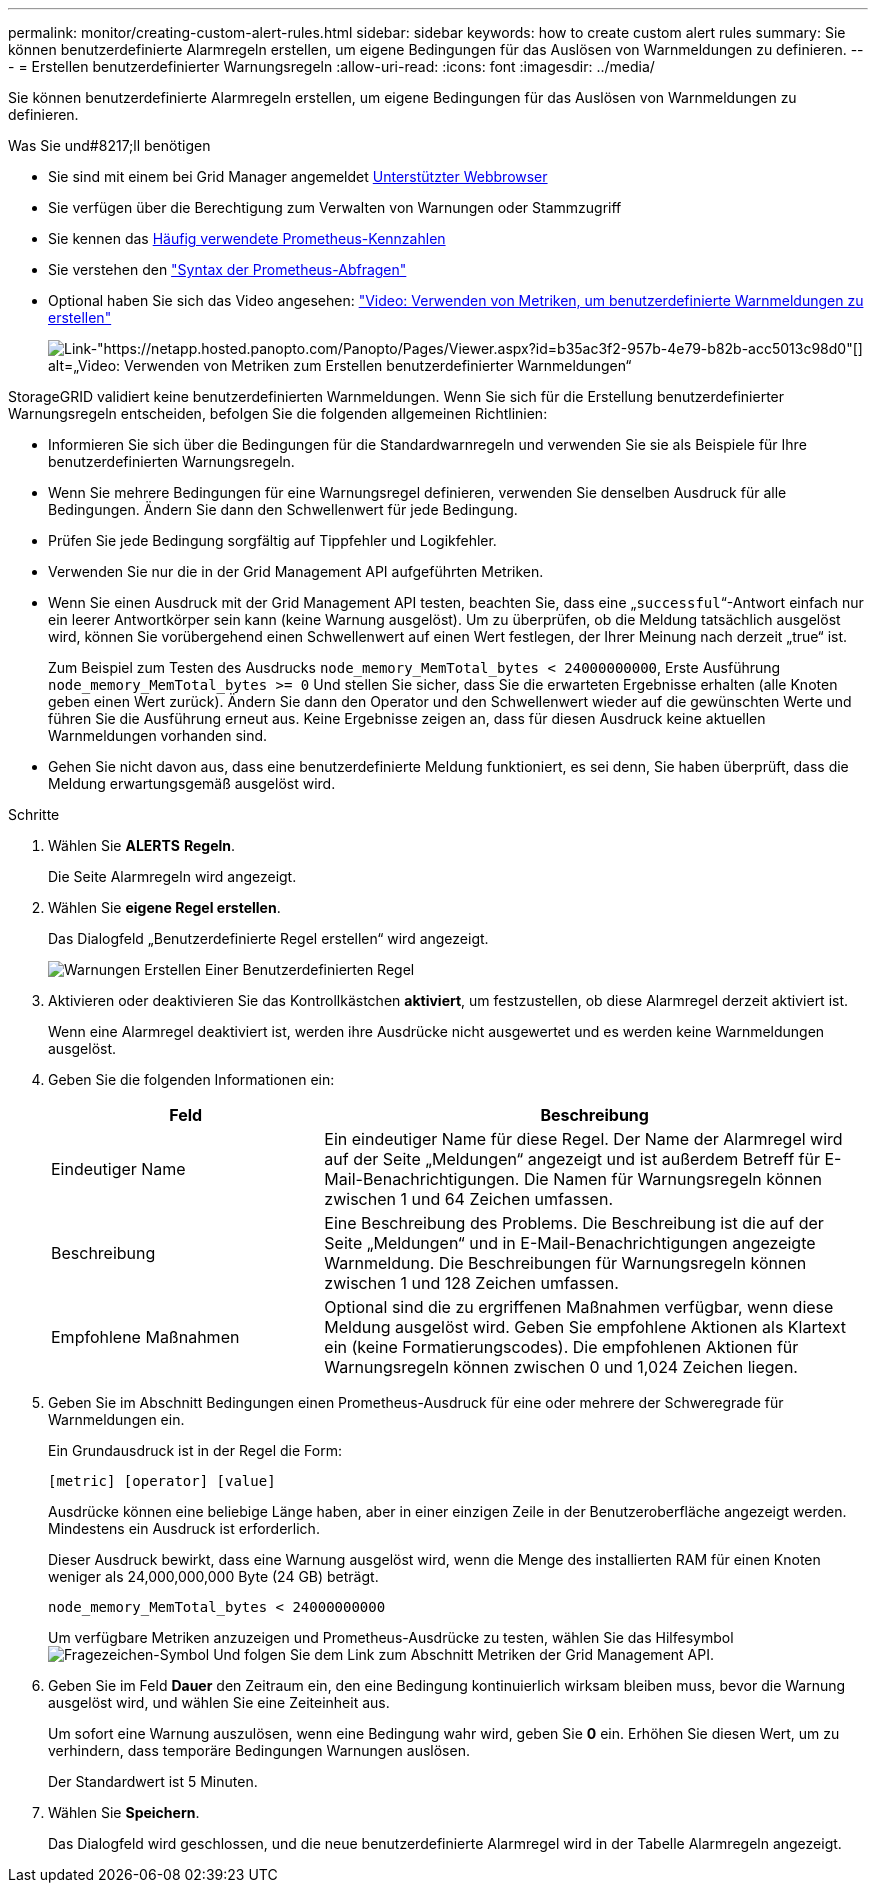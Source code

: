 ---
permalink: monitor/creating-custom-alert-rules.html 
sidebar: sidebar 
keywords: how to create custom alert rules 
summary: Sie können benutzerdefinierte Alarmregeln erstellen, um eigene Bedingungen für das Auslösen von Warnmeldungen zu definieren. 
---
= Erstellen benutzerdefinierter Warnungsregeln
:allow-uri-read: 
:icons: font
:imagesdir: ../media/


[role="lead"]
Sie können benutzerdefinierte Alarmregeln erstellen, um eigene Bedingungen für das Auslösen von Warnmeldungen zu definieren.

.Was Sie und#8217;ll benötigen
* Sie sind mit einem bei Grid Manager angemeldet xref:../admin/web-browser-requirements.adoc[Unterstützter Webbrowser]
* Sie verfügen über die Berechtigung zum Verwalten von Warnungen oder Stammzugriff
* Sie kennen das xref:commonly-used-prometheus-metrics.adoc[Häufig verwendete Prometheus-Kennzahlen]
* Sie verstehen den https://prometheus.io/docs/querying/basics/["Syntax der Prometheus-Abfragen"^]
* Optional haben Sie sich das Video angesehen: https://netapp.hosted.panopto.com/Panopto/Pages/Viewer.aspx?id=b35ac3f2-957b-4e79-b82b-acc5013c98d0["Video: Verwenden von Metriken, um benutzerdefinierte Warnmeldungen zu erstellen"^]
+
image::../media/video-screenshot-alert-create-custom.png[Link-"https://netapp.hosted.panopto.com/Panopto/Pages/Viewer.aspx?id=b35ac3f2-957b-4e79-b82b-acc5013c98d0"[] alt=„Video: Verwenden von Metriken zum Erstellen benutzerdefinierter Warnmeldungen“]



StorageGRID validiert keine benutzerdefinierten Warnmeldungen. Wenn Sie sich für die Erstellung benutzerdefinierter Warnungsregeln entscheiden, befolgen Sie die folgenden allgemeinen Richtlinien:

* Informieren Sie sich über die Bedingungen für die Standardwarnregeln und verwenden Sie sie als Beispiele für Ihre benutzerdefinierten Warnungsregeln.
* Wenn Sie mehrere Bedingungen für eine Warnungsregel definieren, verwenden Sie denselben Ausdruck für alle Bedingungen. Ändern Sie dann den Schwellenwert für jede Bedingung.
* Prüfen Sie jede Bedingung sorgfältig auf Tippfehler und Logikfehler.
* Verwenden Sie nur die in der Grid Management API aufgeführten Metriken.
* Wenn Sie einen Ausdruck mit der Grid Management API testen, beachten Sie, dass eine „`successful`“-Antwort einfach nur ein leerer Antwortkörper sein kann (keine Warnung ausgelöst). Um zu überprüfen, ob die Meldung tatsächlich ausgelöst wird, können Sie vorübergehend einen Schwellenwert auf einen Wert festlegen, der Ihrer Meinung nach derzeit „true“ ist.
+
Zum Beispiel zum Testen des Ausdrucks `node_memory_MemTotal_bytes < 24000000000`, Erste Ausführung `node_memory_MemTotal_bytes >= 0` Und stellen Sie sicher, dass Sie die erwarteten Ergebnisse erhalten (alle Knoten geben einen Wert zurück). Ändern Sie dann den Operator und den Schwellenwert wieder auf die gewünschten Werte und führen Sie die Ausführung erneut aus. Keine Ergebnisse zeigen an, dass für diesen Ausdruck keine aktuellen Warnmeldungen vorhanden sind.

* Gehen Sie nicht davon aus, dass eine benutzerdefinierte Meldung funktioniert, es sei denn, Sie haben überprüft, dass die Meldung erwartungsgemäß ausgelöst wird.


.Schritte
. Wählen Sie *ALERTS* *Regeln*.
+
Die Seite Alarmregeln wird angezeigt.

. Wählen Sie *eigene Regel erstellen*.
+
Das Dialogfeld „Benutzerdefinierte Regel erstellen“ wird angezeigt.

+
image::../media/alerts_create_custom_rule.png[Warnungen Erstellen Einer Benutzerdefinierten Regel]

. Aktivieren oder deaktivieren Sie das Kontrollkästchen *aktiviert*, um festzustellen, ob diese Alarmregel derzeit aktiviert ist.
+
Wenn eine Alarmregel deaktiviert ist, werden ihre Ausdrücke nicht ausgewertet und es werden keine Warnmeldungen ausgelöst.

. Geben Sie die folgenden Informationen ein:
+
[cols="1a,2a"]
|===
| Feld | Beschreibung 


 a| 
Eindeutiger Name
 a| 
Ein eindeutiger Name für diese Regel. Der Name der Alarmregel wird auf der Seite „Meldungen“ angezeigt und ist außerdem Betreff für E-Mail-Benachrichtigungen. Die Namen für Warnungsregeln können zwischen 1 und 64 Zeichen umfassen.



 a| 
Beschreibung
 a| 
Eine Beschreibung des Problems. Die Beschreibung ist die auf der Seite „Meldungen“ und in E-Mail-Benachrichtigungen angezeigte Warnmeldung. Die Beschreibungen für Warnungsregeln können zwischen 1 und 128 Zeichen umfassen.



 a| 
Empfohlene Maßnahmen
 a| 
Optional sind die zu ergriffenen Maßnahmen verfügbar, wenn diese Meldung ausgelöst wird. Geben Sie empfohlene Aktionen als Klartext ein (keine Formatierungscodes). Die empfohlenen Aktionen für Warnungsregeln können zwischen 0 und 1,024 Zeichen liegen.

|===
. Geben Sie im Abschnitt Bedingungen einen Prometheus-Ausdruck für eine oder mehrere der Schweregrade für Warnmeldungen ein.
+
Ein Grundausdruck ist in der Regel die Form:

+
`[metric] [operator] [value]`

+
Ausdrücke können eine beliebige Länge haben, aber in einer einzigen Zeile in der Benutzeroberfläche angezeigt werden. Mindestens ein Ausdruck ist erforderlich.

+
Dieser Ausdruck bewirkt, dass eine Warnung ausgelöst wird, wenn die Menge des installierten RAM für einen Knoten weniger als 24,000,000,000 Byte (24 GB) beträgt.

+
`node_memory_MemTotal_bytes < 24000000000`

+
Um verfügbare Metriken anzuzeigen und Prometheus-Ausdrücke zu testen, wählen Sie das Hilfesymbol image:../media/icon_nms_question.png["Fragezeichen-Symbol"] Und folgen Sie dem Link zum Abschnitt Metriken der Grid Management API.

. Geben Sie im Feld *Dauer* den Zeitraum ein, den eine Bedingung kontinuierlich wirksam bleiben muss, bevor die Warnung ausgelöst wird, und wählen Sie eine Zeiteinheit aus.
+
Um sofort eine Warnung auszulösen, wenn eine Bedingung wahr wird, geben Sie *0* ein. Erhöhen Sie diesen Wert, um zu verhindern, dass temporäre Bedingungen Warnungen auslösen.

+
Der Standardwert ist 5 Minuten.

. Wählen Sie *Speichern*.
+
Das Dialogfeld wird geschlossen, und die neue benutzerdefinierte Alarmregel wird in der Tabelle Alarmregeln angezeigt.


